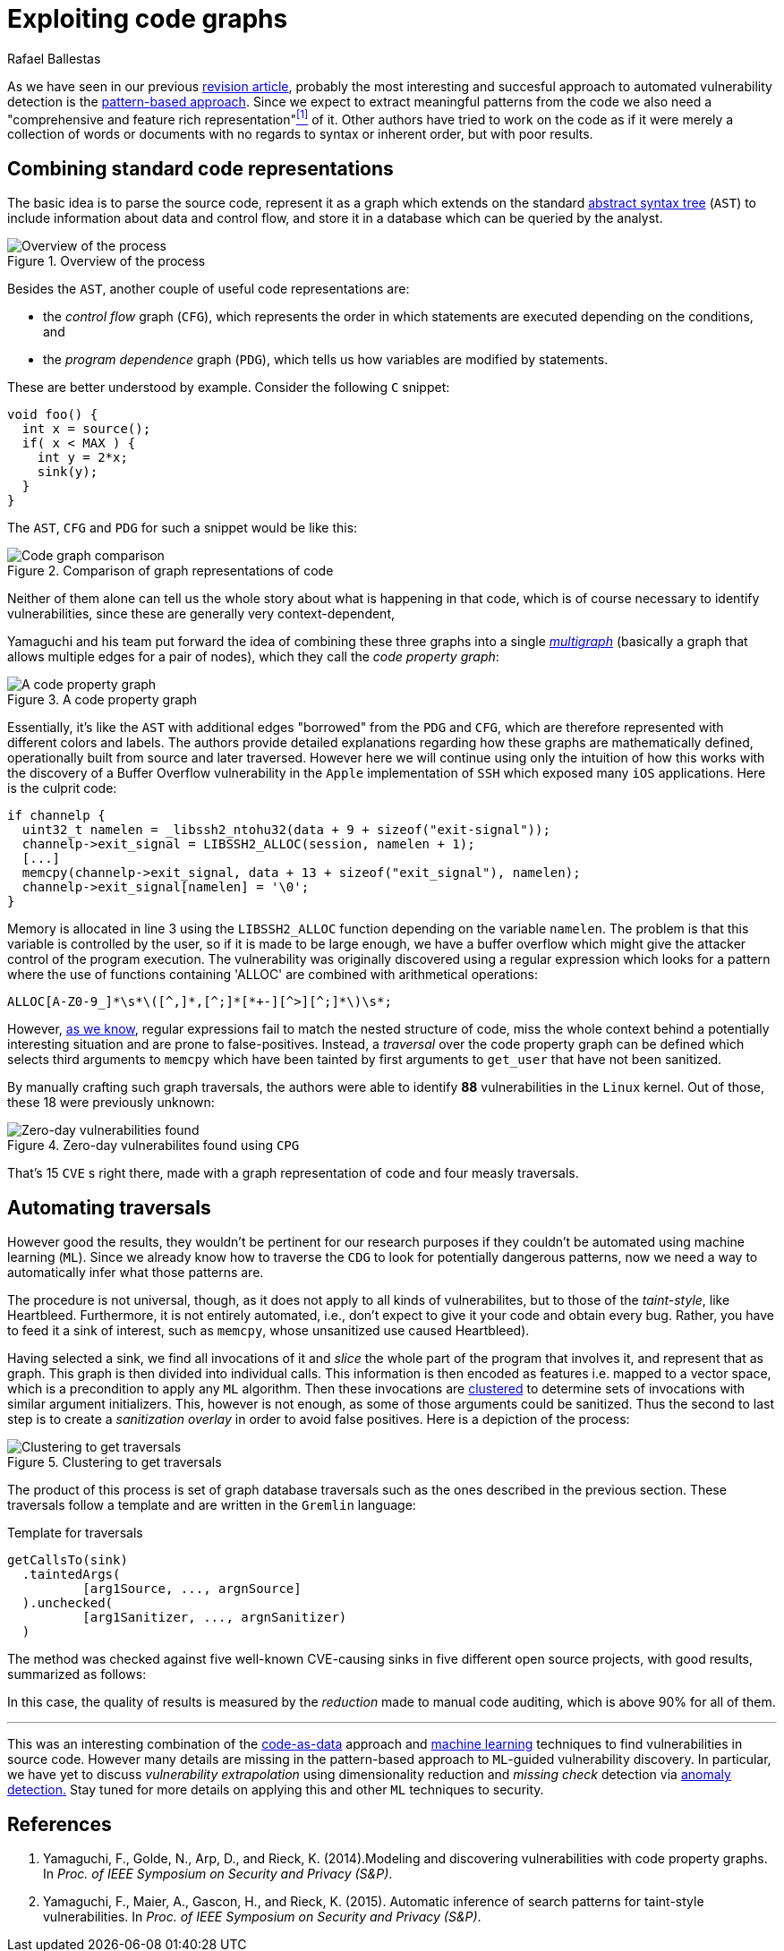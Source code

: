 :slug: exploit-code-graph/
:date: 2018-11-27
:subtitle: Mining graph representations for vulnerabilities
:category: attacks
:tags: vector, security, application
:image: cover.png
:alt: Cartoonized dragon book cover
:description: How to exploit graph representations of code in order to find security vulnerabilites. We introduce Yamaguchi's concept of code property graphs, which combines standard graph representations, how to traverse them, and how to guide a computer to traverse it on its own.
:keywords: Machine learning, Clustering, Code property graph, Graph traversal, Vulnerability, Security
:author: Rafael Ballestas
:writer: raballestasr
:name: Rafael Ballestas
:about1: Mathematician
:about2: with an itch for CS
:source-highlighter: pygments

= Exploiting code graphs

As we have seen in our previous
link:../machine-learning-hack/[revision article],
probably the most interesting and succesful approach to
automated vulnerability detection is the
link:../machine-learning-hack/#pattern-recognition-approaches[pattern-based approach].
Since we expect to extract meaningful patterns from the code we also need
a "comprehensive and feature rich representation"<<r1, ^[1]^>> of it.
Other authors have tried to work on the code as if it were merely
a collection of words or documents with no regards to syntax
or inherent order, but with poor results.

== Combining standard code representations

The basic idea is to parse the source code,
represent it as a graph which extends on the standard
link:../oracle-code/#databases-out-of-programs[abstract syntax tree]
(`AST`) to include information about data and control flow,
and store it in a database which can be queried by the analyst.

.Overview of the process
image::cpgoverv.png[Overview of the process]

Besides the `AST`, another couple of useful code representations are:

* the _control flow_ graph (`CFG`),
which represents the order in which statements are executed
depending on the conditions, and

* the _program dependence_ graph (`PDG`),
which tells us how variables are modified by statements.

These are better understood by example.
Consider the following `C` snippet:

[source,C]
void foo() {
  int x = source();
  if( x < MAX ) {
    int y = 2*x;
    sink(y);
  }
}

The `AST`, `CFG` and `PDG` for such a snippet would be like this:

.Comparison of graph representations of code
image::graphs.png[Code graph comparison]

Neither of them alone can tell us the whole story
about what is happening in that code, which is
of course necessary to identify vulnerabilities,
since these are generally very context-dependent,
// example malloc with placemente

Yamaguchi and his team put forward the idea of
combining these three graphs into a single
link:https://en.wikipedia.org/wiki/Multigraph[_multigraph_]
(basically a graph that allows multiple edges for a pair of nodes),
which they call the _code property graph_:

.A code property graph
image::codepropgraphex.png[A code property graph]

Essentially, it's like the `AST` with additional edges
"borrowed" from the `PDG` and `CFG`, which are
therefore represented with different colors and labels.
The authors provide detailed explanations
regarding how these graphs are mathematically defined,
operationally built from source and later traversed.
However here we will continue using only the intuition
of how this works with the discovery of
a Buffer Overflow vulnerability in the `Apple`
implementation of `SSH` which exposed many `iOS` applications.
Here is the culprit code:

[source,C]
if channelp {
  uint32_t namelen = _libssh2_ntohu32(data + 9 + sizeof("exit-signal"));
  channelp->exit_signal = LIBSSH2_ALLOC(session, namelen + 1);
  [...]
  memcpy(channelp->exit_signal, data + 13 + sizeof("exit_signal"), namelen);
  channelp->exit_signal[namelen] = '\0';
}

Memory is allocated in line 3 using the `LIBSSH2_ALLOC` function
depending on the variable `namelen`.
The problem is that this variable is controlled by the user,
so if it is made to be large enough,
we have a buffer overflow which might give
the attacker control of the program execution.
The vulnerability was originally discovered using
a regular expression which looks for a pattern
where the use of functions containing 'ALLOC' are combined
with arithmetical operations:

....
ALLOC[A-Z0-9_]*\s*\([^,]*,[^;]*[*+-][^>][^;]*\)\s*;
....

However, link:../pars-orationis-secura/#specifying-the-targets[as we know],
regular expressions fail to match the nested structure of code,
miss the whole context behind a potentially interesting situation
and are prone to false-positives.
Instead, a _traversal_ over the code property graph can be defined
which selects third arguments to `memcpy` which have been
tainted by first arguments to `get_user` that have not been sanitized.

By manually crafting such graph traversals,
the authors were able to identify *88* vulnerabilities in
the `Linux` kernel.
Out of those, these 18 were previously unknown:

.Zero-day vulnerabilites found using `CPG`
image::zeroday.png[Zero-day vulnerabilities found]

That's 15 `CVE` s right there,
made with a graph representation of code and
four measly traversals.

== Automating traversals

However good the results, they wouldn't be pertinent
for our research purposes if they couldn't be
automated using machine learning (`ML`).
Since we already know how to traverse the `CDG`
to look for potentially dangerous patterns,
now we need a way to automatically infer
what those patterns are.

The procedure is not universal, though,
as it does not apply to all kinds of vulnerabilites,
but to those of the _taint-style_, like Heartbleed.
Furthermore, it is not entirely automated, i.e.,
don't expect to give it your code and obtain every bug.
Rather, you have to feed it a sink of interest,
such as `memcpy`, whose unsanitized use caused Heartbleed).

Having selected a sink,
we find all invocations of it and _slice_
the whole part of the program that involves it,
and represent that as graph.
This graph is then divided into individual calls.
This information is then encoded as features
i.e. mapped to a vector space, which is
a precondition to apply any `ML` algorithm.
Then these invocations are
link:../crash-course-machine-learning/#k-means-clustering[clustered]
to determine sets of invocations with similar argument initializers.
This, however is not enough,
as some of those arguments could be sanitized.
Thus the second to last step is to create a
_sanitization overlay_ in order to avoid false positives.
Here is a depiction of the process:

.Clustering to get traversals
image::clustering.png[Clustering to get traversals]

The product of this process is set of graph database traversals
such as the ones described in the previous section.
These traversals follow a template and are written
in the `Gremlin` language:

.Template for traversals
[source,C]
getCallsTo(sink)
  .taintedArgs(
          [arg1Source, ..., argnSource]
  ).unchecked(
          [arg1Sanitizer, ..., argnSanitizer)
  )

The method was checked against five well-known
CVE-causing sinks in five different open source projects,
with good results, summarized as follows:

In this case, the quality of results is measured by the
_reduction_ made to manual code auditing,
which is above 90% for all of them.

''''

This was an interesting combination of the
link:../oracle-code[code-as-data] approach and
link:../crash-course-machine-learning[machine learning] techniques
to find vulnerabilities in source code.
However many details are missing in the
pattern-based approach to `ML`-guided vulnerability discovery.
In particular, we have yet to discuss
_vulnerability extrapolation_ using dimensionality reduction
and _missing check_ detection via
link:../crash-course-machine-learning/#anomaly-detection-via-k-nearest-neighbors[anomaly detection.]
Stay tuned for more details on applying this and
other `ML` techniques to security.

== References

. [[r1]] Yamaguchi, F., Golde, N., Arp, D., and Rieck, K. (2014).Modeling
and discovering vulnerabilities with code property graphs.
In _Proc. of IEEE Symposium on Security and Privacy (S&P)_.

. [[r2]] Yamaguchi, F., Maier, A., Gascon, H., and Rieck, K. (2015).
Automatic inference of search patterns for taint-style vulnerabilities.
In _Proc. of IEEE Symposium on Security and Privacy (S&P)_.
